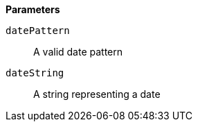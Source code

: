// This is generated by ESQL's AbstractFunctionTestCase. Do no edit it. See ../README.md for how to regenerate it.

*Parameters*

`datePattern`::
A valid date pattern

`dateString`::
A string representing a date
